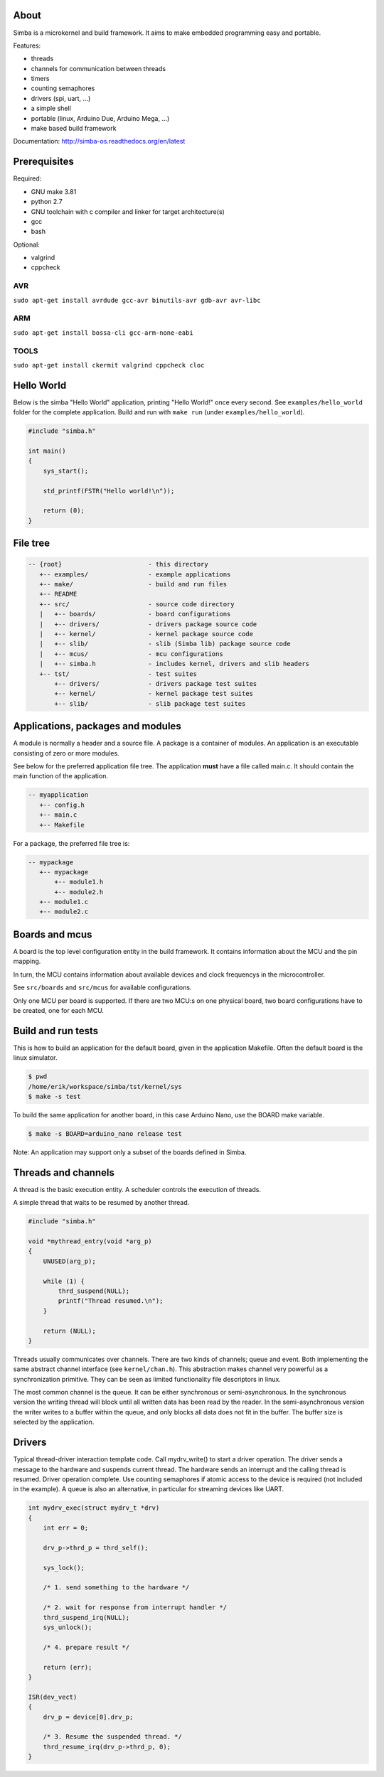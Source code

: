 |buildstatus|_

.. image:: doc/images/Simba-Logo-50.png

About
=====

Simba is a microkernel and build framework. It aims to make embedded
programming easy and portable.

Features:

* threads
* channels for communication between threads
* timers
* counting semaphores
* drivers (spi, uart, ...)
* a simple shell
* portable (linux, Arduino Due, Arduino Mega, ...)
* make based build framework

Documentation: http://simba-os.readthedocs.org/en/latest

Prerequisites
=============

Required:

* GNU make 3.81
* python 2.7
* GNU toolchain with c compiler and linker for target architecture(s)
* gcc
* bash

Optional:

* valgrind
* cppcheck

AVR
---
``sudo apt-get install avrdude gcc-avr binutils-avr gdb-avr avr-libc``

ARM
---
``sudo apt-get install bossa-cli gcc-arm-none-eabi``

TOOLS
-----
``sudo apt-get install ckermit valgrind cppcheck cloc``

Hello World
===========

Below is the simba "Hello World" application, printing "Hello World!"
once every second. See ``examples/hello_world`` folder for the
complete application. Build and run with ``make run`` (under
``examples/hello_world``).

.. code-block:: c

    #include "simba.h"

    int main()
    {
        sys_start();

        std_printf(FSTR("Hello world!\n"));

        return (0);
    }

File tree
=========

.. code-block:: c

    -- {root}                       - this directory
       +-- examples/                - example applications
       +-- make/                    - build and run files
       +-- README
       +-- src/                     - source code directory
       |   +-- boards/              - board configurations
       |   +-- drivers/             - drivers package source code
       |   +-- kernel/              - kernel package source code
       |   +-- slib/                - slib (Simba lib) package source code
       |   +-- mcus/                - mcu configurations
       |   +-- simba.h              - includes kernel, drivers and slib headers
       +-- tst/                     - test suites
           +-- drivers/             - drivers package test suites
           +-- kernel/              - kernel package test suites
           +-- slib/                - slib package test suites

Applications, packages and modules
==================================

A module is normally a header and a source file. A package is a
container of modules. An application is an executable consisting of
zero or more modules.

See below for the preferred application file tree. The application
**must** have a file called main.c. It should contain the main
function of the application.

.. code-block:: c

    -- myapplication
       +-- config.h
       +-- main.c
       +-- Makefile

For a package, the preferred file tree is:

.. code-block:: c

    -- mypackage
       +-- mypackage
           +-- module1.h
           +-- module2.h
       +-- module1.c
       +-- module2.c

Boards and mcus
===============

A board is the top level configuration entity in the build
framework. It contains information about the MCU and the pin mapping.

In turn, the MCU contains information about available devices and
clock frequencys in the microcontroller.

See ``src/boards`` and ``src/mcus`` for available configurations.

Only one MCU per board is supported. If there are two MCU:s on one
physical board, two board configurations have to be created, one for
each MCU.

Build and run tests
===================

This is how to build an application for the default board, given in
the application Makefile. Often the default board is the linux simulator.

.. code-block:: c

    $ pwd
    /home/erik/workspace/simba/tst/kernel/sys
    $ make -s test

To build the same application for another board, in this case Arduino
Nano, use the BOARD make variable.

.. code-block:: c

    $ make -s BOARD=arduino_nano release test

Note: An application may support only a subset of the boards defined
in Simba.

Threads and channels
====================

A thread is the basic execution entity. A scheduler controls the
execution of threads.

A simple thread that waits to be resumed by another thread.

.. code-block:: c

    #include "simba.h"

    void *mythread_entry(void *arg_p)
    {
        UNUSED(arg_p);

        while (1) {
            thrd_suspend(NULL);
            printf("Thread resumed.\n");
        }

        return (NULL);
    }

Threads usually communicates over channels. There are two kinds of
channels; queue and event. Both implementing the same abstract channel
interface (see ``kernel/chan.h``).  This abstraction makes channel
very powerful as a synchronization primitive. They can be seen as
limited functionality file descriptors in linux.

The most common channel is the queue. It can be either synchronous or
semi-asynchronous. In the synchronous version the writing thread will
block until all written data has been read by the reader. In the
semi-asynchronous version the writer writes to a buffer within the
queue, and only blocks all data does not fit in the buffer. The buffer
size is selected by the application.

Drivers
=======

Typical thread-driver interaction template code. Call mydrv_write() to
start a driver operation. The driver sends a message to the hardware
and suspends current thread. The hardware sends an interrupt and the
calling thread is resumed. Driver operation complete. Use counting
semaphores if atomic access to the device is required (not included in
the example). A queue is also an alternative, in particular for
streaming devices like UART.

.. code-block:: c

    int mydrv_exec(struct mydrv_t *drv)
    {
        int err = 0;

        drv_p->thrd_p = thrd_self();

        sys_lock();

        /* 1. send something to the hardware */

        /* 2. wait for response from interrupt handler */
        thrd_suspend_irq(NULL);
        sys_unlock();

        /* 4. prepare result */

        return (err);
    }

    ISR(dev_vect)
    {
        drv_p = device[0].drv_p;

        /* 3. Resume the suspended thread. */
        thrd_resume_irq(drv_p->thrd_p, 0);
    }

.. |buildstatus| image:: https://travis-ci.org/eerimoq/simba.svg
.. _buildstatus: https://travis-ci.org/eerimoq/simba
